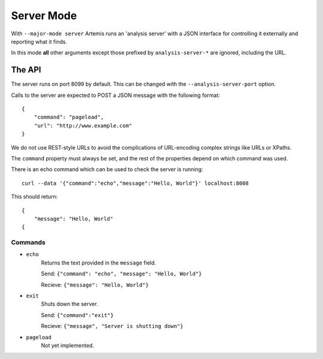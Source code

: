 
Server Mode
===========

With ``--major-mode server`` Artemis runs an 'analysis server' with a JSON interface for controlling it externally and
reporting what it finds.

In this mode **all** other arguments except those prefixed by ``analysis-server-*`` are ignored, including the URL.


The API
-------

The server runs on port 8099 by default. This can be changed with the ``--analysis-server-port`` option.

Calls to the server are expected to POST a JSON message with the following format::

    {
        "command": "pageload",
        "url": "http://www.example.com"
    }

We do not use REST-style URLs to avoid the complications of URL-encoding complex strings like URLs or XPaths.

The ``command`` property must always be set, and the rest of the properties depend on which command was used.

There is an echo command which can be used to check the server is running::

    curl --data '{"command":"echo","message":"Hello, World"}' localhost:8008

This should return::

    {
        "message": "Hello, World"
    {

Commands
^^^^^^^^

* ``echo``
    Returns the text provided in the ``message`` field.
    
    Send: ``{"command": "echo", "message": "Hello, World"}``
    
    Recieve: ``{"message": "Hello, World"}``
    
* ``exit``
    Shuts down the server.
    
    Send: ``{"command":"exit"}``
    
    Recieve: ``{"message", "Server is shutting down"}``
    
* ``pageload``
    Not yet implemented.





